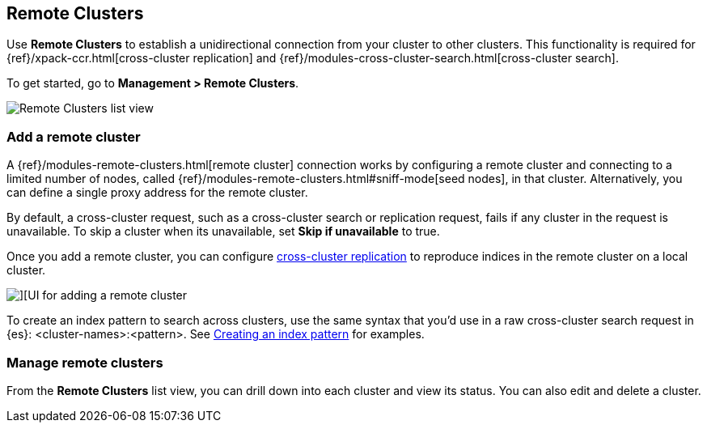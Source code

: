 [[working-remote-clusters]]
== Remote Clusters

Use *Remote Clusters* to establish a unidirectional
connection from your cluster to other clusters. This functionality is
required for {ref}/xpack-ccr.html[cross-cluster replication] and
{ref}/modules-cross-cluster-search.html[cross-cluster search].

To get started, go to *Management > Remote Clusters*.

[role="screenshot"]
image::images/remote-clusters-list-view.png[Remote Clusters list view, including Add a remote cluster button]

[float]
[[managing-remote-clusters]]
=== Add a remote cluster

A {ref}/modules-remote-clusters.html[remote cluster] connection works by configuring a remote cluster and
connecting to a limited number of nodes, called {ref}/modules-remote-clusters.html#sniff-mode[seed nodes],
in that cluster.
Alternatively, you can define a single proxy address for the remote cluster.

By default, a cross-cluster request, such as a cross-cluster search or
replication request, fails if any cluster in the request is unavailable.
To skip a cluster when its unavailable,
set *Skip if unavailable* to true.

Once you add a remote cluster, you can configure <<managing-cross-cluster-replication, cross-cluster replication>>
to reproduce indices in the remote cluster on a local cluster.

[role="screenshot"]
image::images/add_remote_cluster.png[][UI for adding a remote cluster]

To create an index pattern to search across clusters,
use the same syntax that you’d use in a raw cross-cluster search request in {es}: <cluster-names>:<pattern>.
See <<management-cross-cluster-search, Creating an index pattern>> for examples.

[float]
[[manage-remote-clusters]]
=== Manage remote clusters

From the *Remote Clusters* list view, you can drill down into each cluster and
view its status. You can also edit and delete a cluster.
